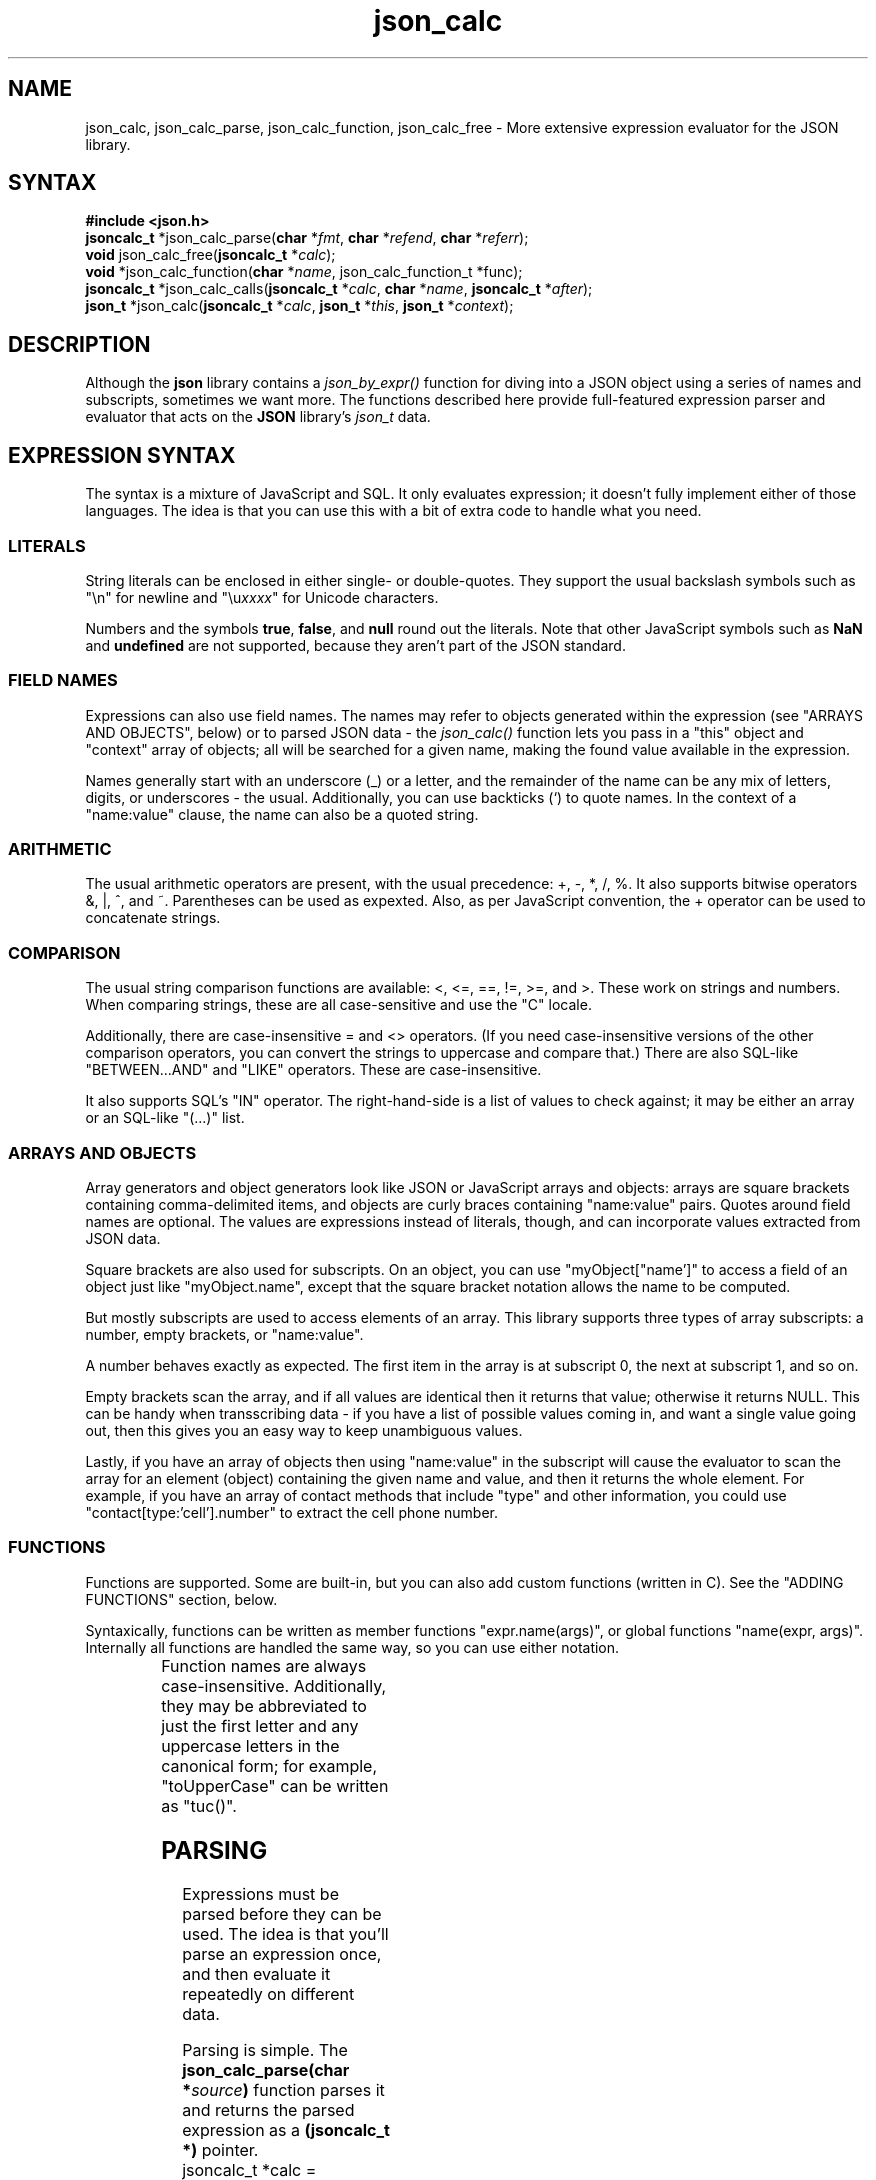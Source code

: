 .TH json_calc 3
.SH NAME
json_calc, json_calc_parse, json_calc_function, json_calc_free \- More extensive expression evaluator for the JSON library.
.SH SYNTAX
\fB#include <json.h>\fR
.br
\fBjsoncalc_t\fR *json_calc_parse(\fBchar\fR *\fIfmt\fR, \fBchar\fR *\fIrefend\fR, \fBchar\fR *\fIreferr\fR);
.br
\fBvoid\fR json_calc_free(\fBjsoncalc_t\fR *\fIcalc\fR);
.br
\fBvoid\fR *json_calc_function(\fBchar\fR *\fIname\fR, json_calc_function_t *func);
.br
\fBjsoncalc_t\fR *json_calc_calls(\fBjsoncalc_t\fR *\fIcalc\fR, \fBchar\fR *\fIname\fR, \fBjsoncalc_t\fR *\fIafter\fR);
.br
\fBjson_t\fR *json_calc(\fBjsoncalc_t\fR *\fIcalc\fR, \fBjson_t\fR *\fIthis\fR, \fBjson_t\fR *\fIcontext\fR);

.SH DESCRIPTION
Although the
.B json
library contains a 
.I json_by_expr()
function for diving into a JSON object using a series of names and subscripts,
sometimes we want more.
The functions described here provide full-featured expression parser and evaluator that acts on the
.B JSON
library's
.I json_t
data.

.SH "EXPRESSION SYNTAX"
The syntax is a mixture of JavaScript and SQL.
It only evaluates expression; it doesn't fully implement either of those languages.
The idea is that you can use this with a bit of extra code to handle what you need.
.SS LITERALS
String literals can be enclosed in either single- or double-quotes.
They support the usual backslash symbols such as
"\en" for newline and "\eu\fIxxxx\fR" for Unicode characters.
.P
Numbers and the symbols
.BR true ,
.BR false ,
and
.B null
round out the literals.
Note that other JavaScript symbols such as
.B NaN
and
.B undefined
are not supported, because they aren't part of the JSON standard.

.SS "FIELD NAMES"
Expressions can also use field names.
The names may refer to objects generated within the expression
(see "ARRAYS AND OBJECTS", below)
or to parsed JSON data \- the
.I json_calc()
function lets you pass in a "this" object and "context" array of objects;
all will be searched for a given name, making the found value available in
the expression.
.P
Names generally start with an underscore (_) or a letter, and the remainder
of the name can be any mix of letters, digits, or underscores \- the usual.
Additionally, you can use backticks (`) to quote names.
In the context of a "name:value" clause, the name can also be a quoted string.

.SS ARITHMETIC
The usual arithmetic operators are present, with the usual precedence:
+, -, *, /, %.
It also supports bitwise operators &, |, ^, and ~.
Parentheses can be used as expexted.
Also, as per JavaScript convention,
the + operator can be used to concatenate strings.

.SS COMPARISON
The usual string comparison functions are available: <, <=, ==, !=, >=, and >.
These work on strings and numbers.
When comparing strings, these are all case-sensitive and use the "C" locale.
.P
Additionally, there are case-insensitive = and <> operators.
(If you need case-insensitive versions of the other comparison operators,
you can convert the strings to uppercase and compare that.)
There are also SQL-like "BETWEEN...AND" and "LIKE" operators.
These are case-insensitive.
.P
It also supports SQL's "IN" operator.
The right-hand-side is a list of values to check against; it may be either
an array or an SQL-like "(...)" list.

.SS "ARRAYS AND OBJECTS"
Array generators and object generators look like JSON or JavaScript arrays
and objects:
arrays are square brackets containing comma-delimited items, and
objects are curly braces containing "name:value" pairs.
Quotes around field names are optional.
The values are expressions instead of literals, though, and can incorporate
values extracted from JSON data.
.P
Square brackets are also used for subscripts.
On an object, you can use "myObject["name']" to access a field of an object
just like "myObject.name", except that the square bracket notation allows
the name to be computed.
.P
But mostly subscripts are used to access elements of an array.
This library supports three types of array subscripts:
a number, empty brackets, or "name:value".
.P
A number behaves exactly as expected.
The first item in the array is at subscript 0, the next at subscript 1, and
so on.
.P
Empty brackets scan the array, and if all values are identical then it returns
that value; otherwise it returns NULL.
This can be handy when transscribing data \- if you have a list of possible
values coming in, and want a single value going out, then this gives you an
easy way to keep unambiguous values.
.P
Lastly, if you have an array of objects then using "name:value" in the subscript
will cause the evaluator to scan the array for an element (object) containing
the given name and value, and then it returns the whole element.
For example, if you have an array of contact methods that include "type" and
other information, you could use "contact[type:'cell'].number" to extract the
cell phone number.

.SS "FUNCTIONS"
Functions are supported.
Some are built-in, but you can also add custom functions (written in C).
See the "ADDING FUNCTIONS" section, below.
.P
Syntaxically, functions can be written as member functions "expr.name(args)",
or global functions "name(expr, args)".
Internally all functions are handled the same way, so you can use either
notation.
.P Supported functions are:
.TS
allbox; c l.
length()	The number of characters in a string.
toString()	Convert a value to a string.
width()	The width of a value. (Aware of newlines and wide chars.)  
height()	The height of the value. (Count newlines and 1.)
trim()	Remove leading/trailing whitespace.
toUpperCase()	Convert to uppercase.
toLowerCase()	Convert to lowercase.
toFixed(n)	Convert a number to a string with a given precision.
.TE
Function names are always case-insensitive.
Additionally, they may be abbreviated to just the first letter and
any uppercase letters in the canonical form;
for example, "toUpperCase" can be written as "tuc()".

.SH PARSING
Expressions must be parsed before they can be used.
The idea is that you'll parse an expression once,
and then evaluate it repeatedly on different data.
.P
Parsing is simple.
The
.BI "json_calc_parse(char *" source )
function parses it and returns the parsed expression as a
.B (jsoncalc_t *)
pointer.
.nf
    jsoncalc_t *calc = json_calc_parse("{name:first+' '+last, job:title}");
.fi
.P
When you're no longer need the parsed expression, you can call
.BI "json_calc_free(jsoncalc_t *" calc )
to free it.
.nf
    json_calc_free(calc);
.fi
 
.SH EVALUATING
Once parsed, you can evaluate the expression against JSON data using the
.BI "json_calc(jsoncalc_t *" calc ", json_t *" this ", json_t *\fIcontext\fR)"
function.
The
.I calc
parameter is the parsed expression returned by 
.BI "jsoncalc(" str ).
The
.I this
parameter is a
.B json_t*
that the expression should be applied to; it provides values where the expression uses a name.
The
.I context
parameter is a
.B json_t*
that uses an array of JSON objects to provide more context; if a name can't be
resolved in
.I this
then it will be checked against each element of
.I context.
.P
The
.I this
and
.I context
parameters can be NULL.
.P
Any names that can't be resolved via
.I this
and
.I context
will be treated as the JSON
.B null
symbol.
(There is no
.B undefined
symbol in JSON.)

.SH "ADDING FUNCTIONS"
Built-in functions were described above, but you can add your own too.
They'll be written in C (or another language callable from C) and should
have definitions that look like this:
.nf
    json_t *myFunction(json_t *this, json_t *more, jsoncalc_t *call)
    {
        /* fun stuff here */
        return json_symbol("true", -1);;
    }
.fi
For function calls written as a member function ("expr.myFunction()"),
"this" is the object that it's a member of,
i.e. the result of "expr" in the example.
If there are other parameters in the parentheses,
then they'll be provided as a
.B json_t
array in the "more" parameter.
.P
For function calls written as a global function ("myFunction(expr)"),
"this is the first parameter.
Every global function call must have at least one parameter.
If there are more parameters, they are collected in a separate array and
passed to your function as the "more" parameter.
.P
The "call" parameter is a pointer to the function call node in the jsoncalc_t
tree of the parsed expression.
This is intended to serve as a unique identifier for the function call.

.SS "AGGREGATE FUNCTIONS"
Expressions handled by
.B json_calc()
don't have any side-effects, but since added functions are implemented in C
it is possible to write functions that have side-effects.
This could be as simple as counting records, or as complex as a database query.
.P
Aggregate functions can be implemented this way.
There's a lot of external logic that you need to add,
for example to group relate records together \- like SQL's "GROUP BY".
Because of this, concise examples aren't possible.
Sorry.
.P
The "call" parameter to your functions are very handy here.
For example, if you implement a "count()" function and then use that
function in multiple places within an expression,
the "call" parameter gives you a way to keep the counts separate.
.P
There is a
.B json_calc_calls()
function that allows you to test whether a given expression uses a given
function, and if it does then return the subexpression that represents it.
For example, you could use
.B json_calc_calls()
to evaluate just the aggregate functions within the expression for each
record in a group,
and then finish up by evaluating the entire expression for one representative
record in the group.

.SH EXAMPLE
Here's an example of a  program using json_calc() and related functions.
This is a complete program, which takes three parameters:
the name of a file containing JSON data,
the name of an array within that data,
and an expression to be applied to each element of that data.
The results are collected and output at the end.
.nf

    #include <stdio.h>
    #include <json.h>

    jsoncalc_t *calc;

    /* Process a single record */
    json_t *process(json_parse_t *state, json_t *element)
    {
        return json_calc(calc, element, NULL);
    }

    int main(int argc, char **argv)
    {
        json_t  *data;
        json_parse_t state;

        if (argc != 4) {
            printf("Usage: %s filename arrayname calc\n");
            exit(2);
        }

        calc = json_calc_parse(argv[3]);
        json_parse_begin(&state, 30);
        (void)json_parse_divert(&state, argv[2], process);
        (void)json_parse_file(&state, argv[1]);
        data = json_parse_end(&state);
        json_print(json_by_key(data, argv[2]), stdout, 0);
        json_free(data);
        json_calc_free(calc);
        return 0;
    }

.fi
For example, if you have a JSON file named "cust.json", containing an array
named "customers" with separate first and last names, and you wanted a list
of combined names, you could run the example as...
.nf

    ./example cust.json customers 'firstname + " " + lastname'
.fi
.SH "SEE ALSO"
.BR json_parse_file(3),
.BR jsontool (1),
.BR jsonsql (1)
.P
The JSON standard is defined in RFC-8259 (which replaced RFC-7159 in 2017)
and in ECMA-404.
.SH AUTHOR
Steve Kirkendall, kirkenda@gmail.com
